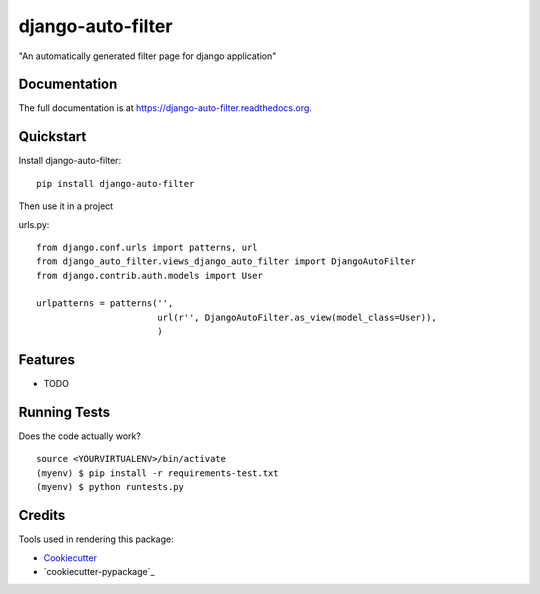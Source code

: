 =============================
django-auto-filter
=============================

.. image:: https://badge.fury.io/py/django-auto-filter.png
    :target: https://badge.fury.io/py/django-auto-filter

.. image:: https://travis-ci.org/weijia/django-auto-filter.png?branch=master
    :target: https://travis-ci.org/weijia/django-auto-filter

"An automatically generated filter page for django application"

Documentation
-------------

The full documentation is at https://django-auto-filter.readthedocs.org.

Quickstart
----------

Install django-auto-filter::

    pip install django-auto-filter

Then use it in a project

urls.py::

    from django.conf.urls import patterns, url
    from django_auto_filter.views_django_auto_filter import DjangoAutoFilter
    from django.contrib.auth.models import User

    urlpatterns = patterns('',
                           url(r'', DjangoAutoFilter.as_view(model_class=User)),
                           )

Features
--------

* TODO

Running Tests
--------------

Does the code actually work?

::

    source <YOURVIRTUALENV>/bin/activate
    (myenv) $ pip install -r requirements-test.txt
    (myenv) $ python runtests.py

Credits
---------

Tools used in rendering this package:

*  Cookiecutter_
*  `cookiecutter-pypackage`_

.. _Cookiecutter: https://github.com/audreyr/cookiecutter
.. _`cookiecutter-djangopackage`: https://github.com/pydanny/cookiecutter-djangopackage
